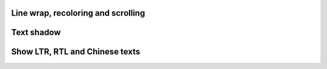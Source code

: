   
Line wrap, recoloring and scrolling 
"""""""""""""""""""""""""""""""""""

.. lv_example:: widgets/label/lv_example_label_1
  :language: c

Text shadow 
""""""""""""

.. lv_example:: widgets/label/lv_example_label_2
  :language: c
  
Show LTR, RTL and Chinese texts
""""""""""""""""""""""""""""""""""""

.. lv_example:: widgets/label/lv_example_label_3
  :language: c


